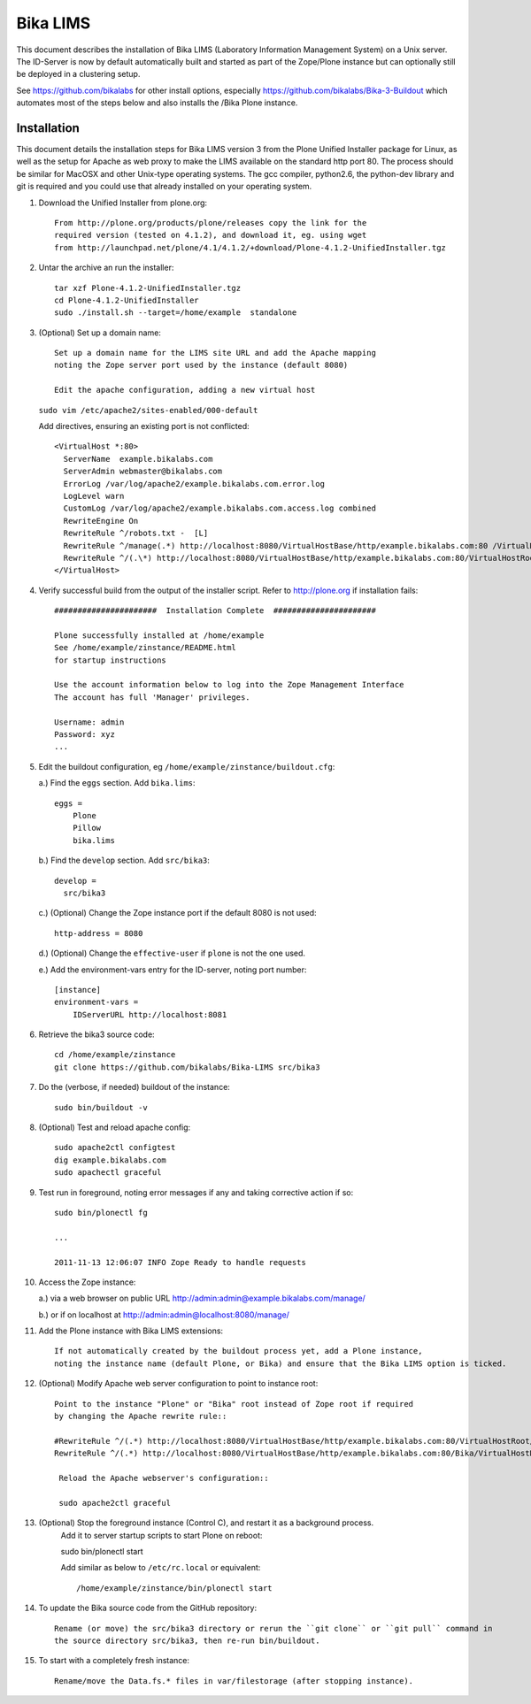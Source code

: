 Bika LIMS
============
This document describes the installation of Bika LIMS 
(Laboratory Information Management System) on a Unix server.
The ID-Server is now by default automatically built
and started as part of the Zope/Plone instance but can
optionally still be deployed in a clustering setup. 

See https://github.com/bikalabs for other install options, especially 
https://github.com/bikalabs/Bika-3-Buildout which automates most
of the steps below and also installs the /Bika Plone instance.

Installation
------------
This document details the installation steps for Bika LIMS version 3 
from the Plone Unified Installer package for Linux, as well as the 
setup for Apache as web proxy to make the LIMS available on the 
standard http port 80. The process should be similar for MacOSX and
other Unix-type operating systems. The gcc compiler, python2.6, 
the python-dev library and git is required and you could use that
already installed on your operating system.

#. Download the Unified Installer from plone.org::

    From http://plone.org/products/plone/releases copy the link for the
    required version (tested on 4.1.2), and download it, eg. using wget
    from http://launchpad.net/plone/4.1/4.1.2/+download/Plone-4.1.2-UnifiedInstaller.tgz

#. Untar the archive an run the installer::

    tar xzf Plone-4.1.2-UnifiedInstaller.tgz
    cd Plone-4.1.2-UnifiedInstaller
    sudo ./install.sh --target=/home/example  standalone

#. (Optional) Set up a domain name::

    Set up a domain name for the LIMS site URL and add the Apache mapping
    noting the Zope server port used by the instance (default 8080) 

    Edit the apache configuration, adding a new virtual host 

   ``sudo vim /etc/apache2/sites-enabled/000-default``

   Add directives, ensuring an existing port is not conflicted::

    <VirtualHost *:80>
      ServerName  example.bikalabs.com
      ServerAdmin webmaster@bikalabs.com
      ErrorLog /var/log/apache2/example.bikalabs.com.error.log
      LogLevel warn
      CustomLog /var/log/apache2/example.bikalabs.com.access.log combined
      RewriteEngine On
      RewriteRule ^/robots.txt -  [L]
      RewriteRule ^/manage(.*) http://localhost:8080/VirtualHostBase/http/example.bikalabs.com:80 /VirtualHostRoot/manage$1 [L,P]
      RewriteRule ^/(.\*) http://localhost:8080/VirtualHostBase/http/example.bikalabs.com:80/VirtualHostRoot/$1 [L,P]
    </VirtualHost>

#. Verify successful build from the output of the installer script. Refer to http://plone.org if installation fails::

    ######################  Installation Complete  ######################

    Plone successfully installed at /home/example
    See /home/example/zinstance/README.html
    for startup instructions

    Use the account information below to log into the Zope Management Interface
    The account has full 'Manager' privileges.

    Username: admin
    Password: xyz
    ...

#. Edit the buildout configuration, eg ``/home/example/zinstance/buildout.cfg``::

   a.) Find the ``eggs`` section.  Add ``bika.lims``::

       eggs =
           Plone
           Pillow
           bika.lims

   b.) Find the ``develop`` section. Add ``src/bika3``::

       develop =
         src/bika3

   c.) (Optional) Change the Zope instance port if the default 8080 is not used::

       http-address = 8080

   d.) (Optional) Change the ``effective-user`` if ``plone`` is not the one used. 

   e.) Add the environment-vars entry for the ID-server, noting port number::

       [instance]
       environment-vars =
           IDServerURL http://localhost:8081

   
#. Retrieve the bika3 source code::

    cd /home/example/zinstance
    git clone https://github.com/bikalabs/Bika-LIMS src/bika3

#. Do the (verbose, if needed) buildout of the instance::

    sudo bin/buildout -v

#. (Optional) Test and reload apache config::

    sudo apache2ctl configtest
    dig example.bikalabs.com
    sudo apachectl graceful

#. Test run in foreground, noting error messages if any and taking corrective action if so::

    sudo bin/plonectl fg

    ...

    2011-11-13 12:06:07 INFO Zope Ready to handle requests


#. Access the Zope instance::

   a.) via a web browser on public URL http://admin:admin@example.bikalabs.com/manage/ ::

   b.) or if on localhost at  http://admin:admin@localhost:8080/manage/ ::

#. Add the Plone instance with Bika LIMS extensions::

    If not automatically created by the buildout process yet, add a Plone instance,
    noting the instance name (default Plone, or Bika) and ensure that the Bika LIMS option is ticked.



#. (Optional) Modify Apache web server configuration to point to instance root::

    Point to the instance "Plone" or "Bika" root instead of Zope root if required
    by changing the Apache rewrite rule::

    #RewriteRule ^/(.*) http://localhost:8080/VirtualHostBase/http/example.bikalabs.com:80/VirtualHostRoot/$1 [L,P]
    RewriteRule ^/(.*) http://localhost:8080/VirtualHostBase/http/example.bikalabs.com:80/Bika/VirtualHostRoot/$1 [L,P]

     Reload the Apache webserver's configuration::

     sudo apache2ctl graceful

#. (Optional) Stop the foreground instance (Control C), and restart it as a background process. 
    Add it to server startup scripts to start Plone on reboot::

    sudo bin/plonectl start

    Add similar as below to ``/etc/rc.local`` or equivalent::

    /home/example/zinstance/bin/plonectl start

#. To update the Bika source code from the GitHub repository::

    Rename (or move) the src/bika3 directory or rerun the ``git clone`` or ``git pull`` command in 
    the source directory src/bika3, then re-run bin/buildout.

#. To start with a completely fresh instance::

    Rename/move the Data.fs.* files in var/filestorage (after stopping instance). 
